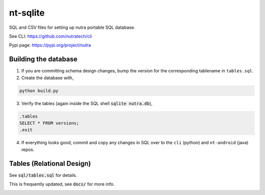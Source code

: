 ***********
 nt-sqlite
***********

SQL and CSV files for setting up nutra portable SQL database.

See CLI:    https://github.com/nutratech/cli

Pypi page:  https://pypi.org/project/nutra


Building the database
#########################

1. If you are committing schema design changes, bump the version for the corresponding tablename in ``tables.sql``.

2. Create the database with,

.. code-block:: bash

    python build.py

3. Verify the tables (again inside the SQL shell :code:`sqlite nutra.db`),

.. code-block:: sql

    .tables
    SELECT * FROM versions;
    .exit

4. If everything looks good, commit and copy any changes in SQL over to the ``cli`` (python) and ``nt-android`` (java) repos.


Tables (Relational Design)
##########################

See :code:`sql/tables.sql` for details.

This is frequently updated, see :code:`docs/` for more info.

.. image:: docs/nt.svg
